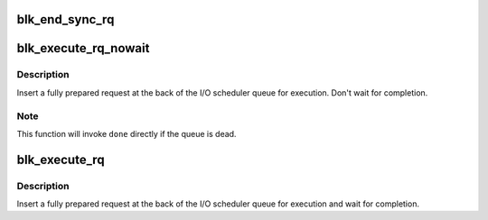 .. -*- coding: utf-8; mode: rst -*-
.. src-file: block/blk-exec.c

.. _`blk_end_sync_rq`:

blk_end_sync_rq
===============

.. c:function:: void blk_end_sync_rq(struct request *rq, int error)

    executes a completion event on a request

    :param struct request \*rq:
        request to complete

    :param int error:
        end I/O status of the request

.. _`blk_execute_rq_nowait`:

blk_execute_rq_nowait
=====================

.. c:function:: void blk_execute_rq_nowait(struct request_queue *q, struct gendisk *bd_disk, struct request *rq, int at_head, rq_end_io_fn *done)

    insert a request into queue for execution

    :param struct request_queue \*q:
        queue to insert the request in

    :param struct gendisk \*bd_disk:
        matching gendisk

    :param struct request \*rq:
        request to insert

    :param int at_head:
        insert request at head or tail of queue

    :param rq_end_io_fn \*done:
        I/O completion handler

.. _`blk_execute_rq_nowait.description`:

Description
-----------

Insert a fully prepared request at the back of the I/O scheduler queue
for execution.  Don't wait for completion.

.. _`blk_execute_rq_nowait.note`:

Note
----

This function will invoke \ ``done``\  directly if the queue is dead.

.. _`blk_execute_rq`:

blk_execute_rq
==============

.. c:function:: int blk_execute_rq(struct request_queue *q, struct gendisk *bd_disk, struct request *rq, int at_head)

    insert a request into queue for execution

    :param struct request_queue \*q:
        queue to insert the request in

    :param struct gendisk \*bd_disk:
        matching gendisk

    :param struct request \*rq:
        request to insert

    :param int at_head:
        insert request at head or tail of queue

.. _`blk_execute_rq.description`:

Description
-----------

Insert a fully prepared request at the back of the I/O scheduler queue
for execution and wait for completion.

.. This file was automatic generated / don't edit.

